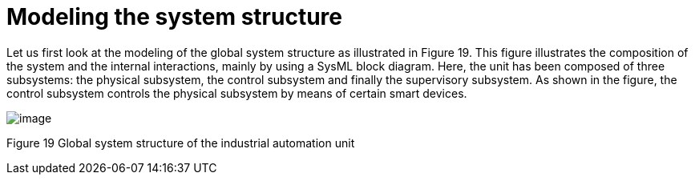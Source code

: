 [[Modeling-the-system-structure]]

[[modeling-the-system-structure]]
= Modeling the system structure

Let us first look at the modeling of the global system structure as illustrated in Figure 19. This figure illustrates the composition of the system and the internal interactions, mainly by using a SysML block diagram. Here, the unit has been composed of three subsystems: the physical subsystem, the control subsystem and finally the supervisory subsystem. As shown in the figure, the control subsystem controls the physical subsystem by means of certain smart devices.

image:images/Sysml-architect_example-structure_image099.jpg[image]

[[Figure-19-Global-system-structure-of-the-industrial-automation-unit]]

[[figure-19-global-system-structure-of-the-industrial-automation-unit]]
Figure 19 Global system structure of the industrial automation unit

[[footer]]
